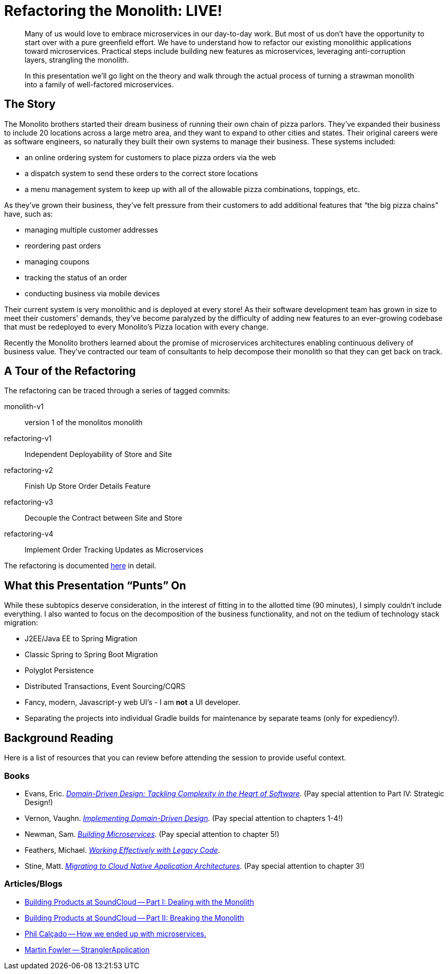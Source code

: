 = Refactoring the Monolith: LIVE!
:compat-mode:

[abstract]
--
Many of us would love to embrace microservices in our day-to-day work. But most of us don’t have the opportunity to start over with a pure greenfield effort. We have to understand how to refactor our existing monolithic applications toward microservices. Practical steps include building new features as microservices, leveraging anti-corruption layers, strangling the monolith.

In this presentation we’ll go light on the theory and walk through the actual process of turning a strawman monolith into a family of well-factored microservices.
--

== The Story

The Monolito brothers started their dream business of running their own chain of pizza parlors. They've expanded their business to include 20 locations across a large metro area, and they want to expand to other cities and states. Their original careers were as software engineers, so naturally they built their own systems to manage their business. These systems included:

* an online ordering system for customers to place pizza orders via the web
* a dispatch system to send these orders to the correct store locations
* a menu management system to keep up with all of the allowable pizza combinations, toppings, etc.

As they've grown their business, they've felt pressure from their customers to add additional features that ``the big pizza chains'' have, such as:

* managing multiple customer addresses
* reordering past orders
* managing coupons
* tracking the status of an order
* conducting business via mobile devices

Their current system is very monolithic and is deployed at every store! As their software development team has grown in size to meet their customers' demands, they've become paralyzed by the difficulty of adding new features to an ever-growing codebase that must be redeployed to every Monolito's Pizza location with every change.

Recently the Monolito brothers learned about the promise of microservices architectures enabling continuous delivery of business value. They've contracted our team of consultants to help decompose their monolith so that they can get back on track.

== A Tour of the Refactoring

The refactoring can be traced through a series of tagged commits:

monolith-v1:: version 1 of the monolitos monolith
refactoring-v1:: Independent Deployability of Store and Site
refactoring-v2:: Finish Up Store Order Details Feature
refactoring-v3:: Decouple the Contract between Site and Store
refactoring-v4:: Implement Order Tracking Updates as Microservices

The refactoring is documented link:docs/refactoring.adoc[here] in detail.

== What this Presentation ``Punts'' On

While these subtopics deserve consideration, in the interest of fitting in to the allotted time (90 minutes), I simply couldn't include everything. I also wanted to focus on the decomposition of the business functionality, and not on the tedium of technology stack migration:

* J2EE/Java EE to Spring Migration
* Classic Spring to Spring Boot Migration
* Polyglot Persistence
* Distributed Transactions, Event Sourcing/CQRS
* Fancy, modern, Javascript-y web UI's - I am *not* a UI developer.
* Separating the projects into individual Gradle builds for maintenance by separate teams (only for expediency!).

== Background Reading

Here is a list of resources that you can review before attending the session to provide useful context.

=== Books

* Evans, Eric. http://www.amazon.com/Domain-Driven-Design-Tackling-Complexity-Software/dp/0321125215[_Domain-Driven Design: Tackling Complexity in the Heart of Software_]. (Pay special attention to Part IV: Strategic Design!)
* Vernon, Vaughn. http://www.amazon.com/Implementing-Domain-Driven-Design-Vaughn-Vernon/dp/0321834577[_Implementing Domain-Driven Design_]. (Pay special attention to chapters 1-4!)
* Newman, Sam. http://www.amazon.com/Building-Microservices-Sam-Newman/dp/1491950358[_Building Microservices_]. (Pay special attention to chapter 5!)
* Feathers, Michael. http://www.amazon.com/Working-Effectively-Legacy-Michael-Feathers/dp/0131177052[_Working Effectively with Legacy Code_].
* Stine, Matt. http://pivotal.io/platform/migrating-to-cloud-native-application-architectures-ebook[_Migrating to Cloud Native Application Architectures_]. (Pay special attention to chapter 3!)

=== Articles/Blogs

* https://developers.soundcloud.com/blog/building-products-at-soundcloud-part-1-dealing-with-the-monolith[Building Products at SoundCloud -- Part I: Dealing with the Monolith]
* https://developers.soundcloud.com/blog/building-products-at-soundcloud-part-2-breaking-the-monolith[Building Products at SoundCloud -- Part II: Breaking the Monolith]
* http://philcalcado.com/2015/09/08/how_we_ended_up_with_microservices.html[Phil Calçado -- How we ended up with microservices.]
* http://www.martinfowler.com/bliki/StranglerApplication.html[Martin Fowler -- StranglerApplication]
